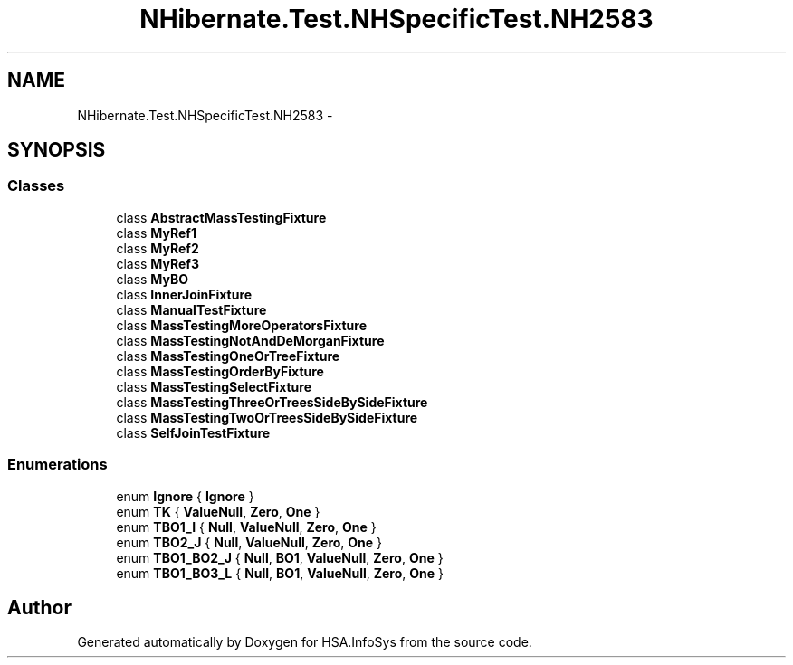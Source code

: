 .TH "NHibernate.Test.NHSpecificTest.NH2583" 3 "Fri Jul 5 2013" "Version 1.0" "HSA.InfoSys" \" -*- nroff -*-
.ad l
.nh
.SH NAME
NHibernate.Test.NHSpecificTest.NH2583 \- 
.SH SYNOPSIS
.br
.PP
.SS "Classes"

.in +1c
.ti -1c
.RI "class \fBAbstractMassTestingFixture\fP"
.br
.ti -1c
.RI "class \fBMyRef1\fP"
.br
.ti -1c
.RI "class \fBMyRef2\fP"
.br
.ti -1c
.RI "class \fBMyRef3\fP"
.br
.ti -1c
.RI "class \fBMyBO\fP"
.br
.ti -1c
.RI "class \fBInnerJoinFixture\fP"
.br
.ti -1c
.RI "class \fBManualTestFixture\fP"
.br
.ti -1c
.RI "class \fBMassTestingMoreOperatorsFixture\fP"
.br
.ti -1c
.RI "class \fBMassTestingNotAndDeMorganFixture\fP"
.br
.ti -1c
.RI "class \fBMassTestingOneOrTreeFixture\fP"
.br
.ti -1c
.RI "class \fBMassTestingOrderByFixture\fP"
.br
.ti -1c
.RI "class \fBMassTestingSelectFixture\fP"
.br
.ti -1c
.RI "class \fBMassTestingThreeOrTreesSideBySideFixture\fP"
.br
.ti -1c
.RI "class \fBMassTestingTwoOrTreesSideBySideFixture\fP"
.br
.ti -1c
.RI "class \fBSelfJoinTestFixture\fP"
.br
.in -1c
.SS "Enumerations"

.in +1c
.ti -1c
.RI "enum \fBIgnore\fP { \fBIgnore\fP }"
.br
.ti -1c
.RI "enum \fBTK\fP { \fBValueNull\fP, \fBZero\fP, \fBOne\fP }"
.br
.ti -1c
.RI "enum \fBTBO1_I\fP { \fBNull\fP, \fBValueNull\fP, \fBZero\fP, \fBOne\fP }"
.br
.ti -1c
.RI "enum \fBTBO2_J\fP { \fBNull\fP, \fBValueNull\fP, \fBZero\fP, \fBOne\fP }"
.br
.ti -1c
.RI "enum \fBTBO1_BO2_J\fP { \fBNull\fP, \fBBO1\fP, \fBValueNull\fP, \fBZero\fP, \fBOne\fP }"
.br
.ti -1c
.RI "enum \fBTBO1_BO3_L\fP { \fBNull\fP, \fBBO1\fP, \fBValueNull\fP, \fBZero\fP, \fBOne\fP }"
.br
.in -1c
.SH "Author"
.PP 
Generated automatically by Doxygen for HSA\&.InfoSys from the source code\&.

